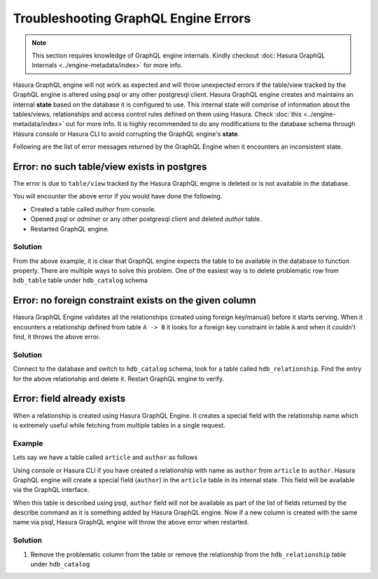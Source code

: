 Troubleshooting GraphQL Engine Errors
=====================================

.. note::
  This section requires knowledge of GraphQL engine internals. Kindly checkout :doc:`Hasura GraphQL Internals <../engine-metadata/index>` for more info.

Hasura GraphQL engine will not work as expected and will throw unexpected errors if the table/view tracked by the GraphQL engine is altered using psql or any other postgresql client. Hasura GraphQL engine creates and maintains an internal **state** based on the database it is configured to use. This internal state will comprise of information about the tables/views, relationships and access control rules defined on them using Hasura. Check :doc:`this <../engine-metadata/index>` out for more info. It is highly recommended to do any modifications to the database schema through Hasura console or Hasura CLI to avoid corrupting the GraphQL engine's **state**.

Following are the list of error messages returned by the GraphQL Engine when it encounters an inconsistent state.

Error: no such table/view exists in postgres
--------------------------------------------

The error is due to ``table/view`` tracked by the Hasura GraphQL engine is deleted or is not available in the database.

You will encounter the above error if you would have done the following.

- Created a table called `author` from console.
- Opened `psql` or `adminer` or any other postgresql client and deleted `author` table.
- Restarted GraphQL engine.

Solution
^^^^^^^^

From the above example, it is clear that GraphQL engine expects the table to be available in the database to function properly. There are multiple ways to solve this problem. One of the easiest way is to delete problematic row from ``hdb_table`` table under ``hdb_catalog`` schema

Error: no foreign constraint exists on the given column
-------------------------------------------------------

Hasura GraphQL Engine validates all the relationships (created using foreign key/manual) before it starts serving. When it encounters a relationship defined from table ``A -> B`` it looks for a foreign key constraint in table ``A`` and when it couldn't find, it throws the above error.

Solution
^^^^^^^^

Connect to the database and switch to ``hdb_catalog`` schema, look for a table called ``hdb_relationship``. Find the entry for the above relationship and delete it. Restart GraphQL engine to verify.

Error: field already exists
---------------------------

When a relationship is created using Hasura GraphQL Engine. It creates a special field with the relationship name which is extremely useful while fetching from multiple tables in a single request. 

Example
^^^^^^^

Lets say we have a table called ``article`` and ``author`` as follows

.. image:: ../../../../img/graphql/manual/troubleshooting/author_article.jpg
  :alt: article author schema 

Using console or Hasura CLI if you have created a relationship with name as ``author`` from ``article`` to ``author``. Hasura GraphQL engine will create a special field (``author``) in the ``article`` table in its internal state. This field will be available via the GraphQL interface.

When this table is described using psql, ``author`` field will not be available as part of the list of fields returned by the describe command as it is something added by Hasura GraphQL engine. Now if a new column is created with the same name via psql, Hasura GraphQL engine will throw the above error when restarted.

Solution
^^^^^^^^

1. Remove the problematic column from the table or remove the relationship from the ``hdb_relationship`` table under ``hdb_catalog``
